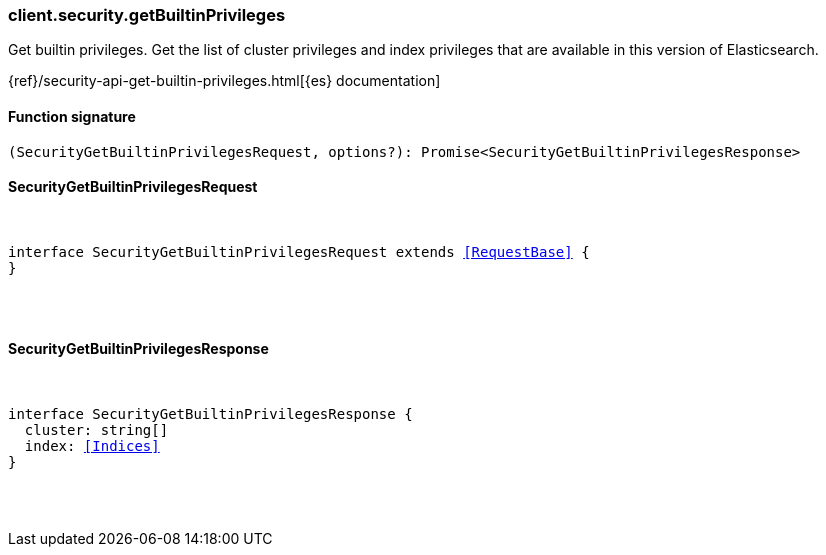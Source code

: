 [[reference-security-get_builtin_privileges]]

////////
===========================================================================================================================
||                                                                                                                       ||
||                                                                                                                       ||
||                                                                                                                       ||
||        ██████╗ ███████╗ █████╗ ██████╗ ███╗   ███╗███████╗                                                            ||
||        ██╔══██╗██╔════╝██╔══██╗██╔══██╗████╗ ████║██╔════╝                                                            ||
||        ██████╔╝█████╗  ███████║██║  ██║██╔████╔██║█████╗                                                              ||
||        ██╔══██╗██╔══╝  ██╔══██║██║  ██║██║╚██╔╝██║██╔══╝                                                              ||
||        ██║  ██║███████╗██║  ██║██████╔╝██║ ╚═╝ ██║███████╗                                                            ||
||        ╚═╝  ╚═╝╚══════╝╚═╝  ╚═╝╚═════╝ ╚═╝     ╚═╝╚══════╝                                                            ||
||                                                                                                                       ||
||                                                                                                                       ||
||    This file is autogenerated, DO NOT send pull requests that changes this file directly.                             ||
||    You should update the script that does the generation, which can be found in:                                      ||
||    https://github.com/elastic/elastic-client-generator-js                                                             ||
||                                                                                                                       ||
||    You can run the script with the following command:                                                                 ||
||       npm run elasticsearch -- --version <version>                                                                    ||
||                                                                                                                       ||
||                                                                                                                       ||
||                                                                                                                       ||
===========================================================================================================================
////////

[discrete]
=== client.security.getBuiltinPrivileges

Get builtin privileges. Get the list of cluster privileges and index privileges that are available in this version of Elasticsearch.

{ref}/security-api-get-builtin-privileges.html[{es} documentation]

[discrete]
==== Function signature

[source,ts]
----
(SecurityGetBuiltinPrivilegesRequest, options?): Promise<SecurityGetBuiltinPrivilegesResponse>
----

[discrete]
==== SecurityGetBuiltinPrivilegesRequest

[pass]
++++
<pre>
++++
interface SecurityGetBuiltinPrivilegesRequest extends <<RequestBase>> {
}

[pass]
++++
</pre>
++++
[discrete]
==== SecurityGetBuiltinPrivilegesResponse

[pass]
++++
<pre>
++++
interface SecurityGetBuiltinPrivilegesResponse {
  cluster: string[]
  index: <<Indices>>
}

[pass]
++++
</pre>
++++
